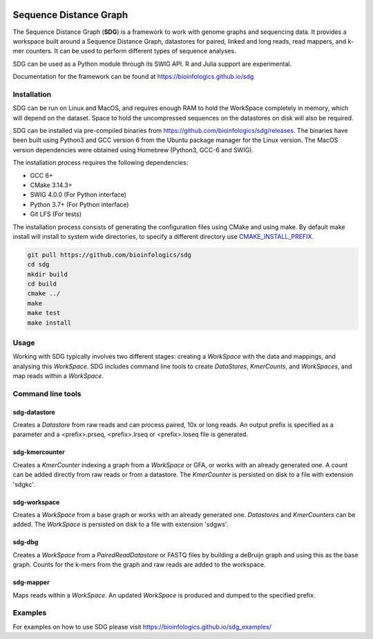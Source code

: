 |license| |codecov| |build|

.. |license| image:: https://img.shields.io/badge/license-MIT-green.svg
    :target: https://github.com/bioinfologics/bsg/blob/master/LICENSE
.. |codecov| image:: https://codecov.io/gh/bioinfologics/sdg/branch/master/graph/badge.svg
    :target: https://codecov.io/gh/bioinfologics/sdg
.. |build| image:: https://travis-ci.org/bioinfologics/sdg.svg?branch=master
    :target: https://travis-ci.org/bioinfologics/sdg

Sequence Distance Graph
========================

The Sequence Distance Graph (**SDG**) is a framework to work with genome graphs and sequencing data. It provides a workspace built around a Sequence Distance Graph, datastores for paired, linked and long reads, read mappers, and k-mer counters. It can be used to perform different types of sequence analyses.

SDG can be used as a Python module through its SWIG API. R and Julia support are experimental.

Documentation for the framework can be found at https://bioinfologics.github.io/sdg

Installation
############

SDG can be run on Linux and MacOS, and requires enough RAM to hold the WorkSpace completely in memory, which will depend on the dataset. Space to hold the uncompressed sequences on the datastores on disk will also be required.

SDG can be installed via pre-compiled binaries from https://github.com/bioinfologics/sdg/releases. The binaries have been built using Python3 and GCC version 6 from the Ubuntu package manager for the Linux version. The MacOS version dependencies were obtained using Homebrew (Python3, GCC-6 and SWIG).

The installation process requires the following dependencies:

- GCC 6+
- CMake 3.14.3+
- SWIG 4.0.0 (For Python interface)
- Python 3.7+ (For Python interface)
- Git LFS (For tests)

The installation process consists of generating the configuration files using CMake and using make. By default make install will install to system wide directories, to specify a different directory use `CMAKE_INSTALL_PREFIX <https://cmake.org/cmake/help/v3.13/variable/CMAKE_INSTALL_PREFIX.html#cmake-install-prefix>`_.

.. code-block:: bash

    git pull https://github.com/bioinfologics/sdg
    cd sdg
    mkdir build
    cd build
    cmake ../
    make
    make test
    make install


Usage
#####

Working with SDG typically involves two different stages: creating a *WorkSpace* with the data and mappings, and analysing this *WorkSpace*. SDG includes command line tools to create *DataStores*, *KmerCounts*, and *WorkSpaces*, and map reads within a *WorkSpace*.

Command line tools
########################

sdg-datastore
*************************

Creates a *Datastore* from raw reads and can process paired, 10x or long reads. An output prefix is specified as a parameter and a <prefix>.prseq, <prefix>.lrseq or <prefix>.loseq file is generated.

sdg-kmercounter
*************************

Creates a *KmerCounter* indexing a graph from a *WorkSpace* or GFA, or works with an already generated one. A count can be added directly from raw reads or from a datastore. The *KmerCounter* is persisted on disk to a file with extension 'sdgkc'.

sdg-workspace
*************************

Creates a *WorkSpace* from a base graph or works with an already generated one. *Datastores* and *KmerCounters* can be added. The *WorkSpace* is persisted on disk to a file with extension 'sdgws'.

sdg-dbg
*************************

Creates a *WorkSpace* from a *PairedReadDatastore* or FASTQ files by building a deBruijn graph and using this as the base graph. Counts for the k-mers from the graph and raw reads are added to the workspace.

sdg-mapper
*************************

Maps reads within a *WorkSpace*. An updated *WorkSpace* is produced and dumped to the specified prefix.


Examples
########
For examples on how to use SDG please visit https://bioinfologics.github.io/sdg_examples/
